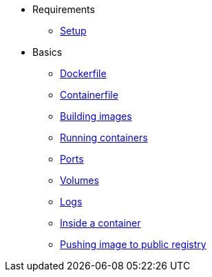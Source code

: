 * Requirements
** xref:setup.adoc[Setup]

* Basics
** xref:dockerfile.adoc[Dockerfile]
** xref:containerfile.adoc[Containerfile]
** xref:buildingimages.adoc[Building images]
** xref:runningcontainers.adoc[Running containers]
** xref:ports.adoc[Ports]
** xref:volumes.adoc[Volumes]
** xref:logs.adoc[Logs]
** xref:insidecontainer.adoc[Inside a container]
** xref:pushing.adoc[Pushing image to public registry]